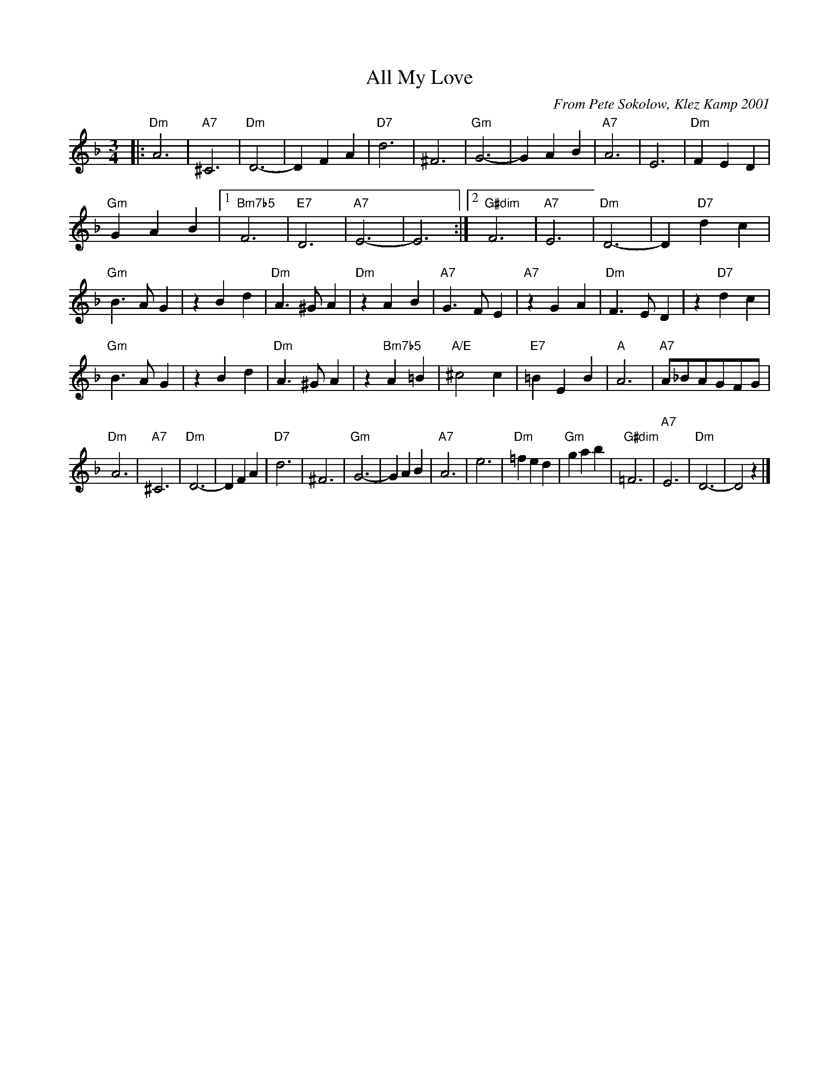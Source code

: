 X:5
T:All My Love
C:From Pete Sokolow, Klez Kamp 2001
R:Waltz
Z:Terry Traub
M:3/4
K:Dm
L: 1/4
|: "Dm"A3 | "A7"^C3 | "Dm"D3-| D F A|"D7" d3 | ^F3 | "Gm"G3-| G A B| "A7"A3| E3| "Dm"F E D|
"Gm"G A B| [1 "Bm7b5"F3| "E7" D3| "A7" E3-|E3:| [2 "G#dim" F3| "A7" E3| "Dm" D3-|D "D7"d c|
"Gm" B > A G| z B d| "Dm" A >^G A| "Dm" z A B| "A7" G > F E| "A7" z G A| "Dm" F > E D| z "D7"d c|
"Gm" B > A G| z B d| "Dm" A >^G A| z "Bm7b5"A =B| "A/E" ^c2 c| "E7"=B E B| "A"A3| "A7"A/_B/A/G/F/G/|
"Dm"A3 | "A7"^C3 | "Dm"D3-| D F A|"D7" d3 | ^F3 | "Gm"G3-| G A B| "A7"A3| e3| "Dm"=f e d|"Gm"g a b|\
"G#dim"=F3| "A7"E3| "Dm" D3-|D2 z|]
